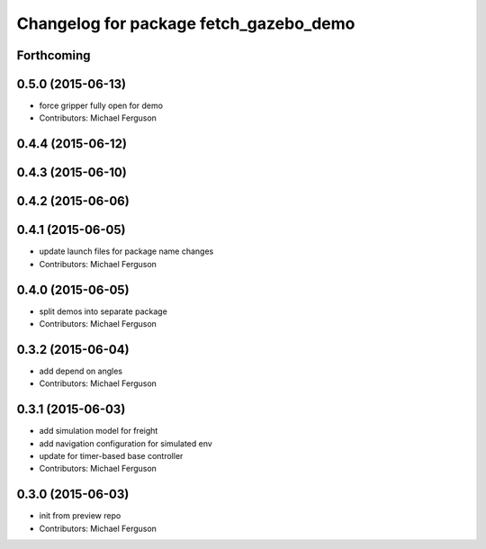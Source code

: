 ^^^^^^^^^^^^^^^^^^^^^^^^^^^^^^^^^^^^^^^
Changelog for package fetch_gazebo_demo
^^^^^^^^^^^^^^^^^^^^^^^^^^^^^^^^^^^^^^^

Forthcoming
-----------

0.5.0 (2015-06-13)
------------------
* force gripper fully open for demo
* Contributors: Michael Ferguson

0.4.4 (2015-06-12)
------------------

0.4.3 (2015-06-10)
------------------

0.4.2 (2015-06-06)
------------------

0.4.1 (2015-06-05)
------------------
* update launch files for package name changes
* Contributors: Michael Ferguson

0.4.0 (2015-06-05)
------------------
* split demos into separate package
* Contributors: Michael Ferguson

0.3.2 (2015-06-04)
------------------
* add depend on angles
* Contributors: Michael Ferguson

0.3.1 (2015-06-03)
------------------
* add simulation model for freight
* add navigation configuration for simulated env
* update for timer-based base controller
* Contributors: Michael Ferguson

0.3.0 (2015-06-03)
------------------
* init from preview repo
* Contributors: Michael Ferguson

